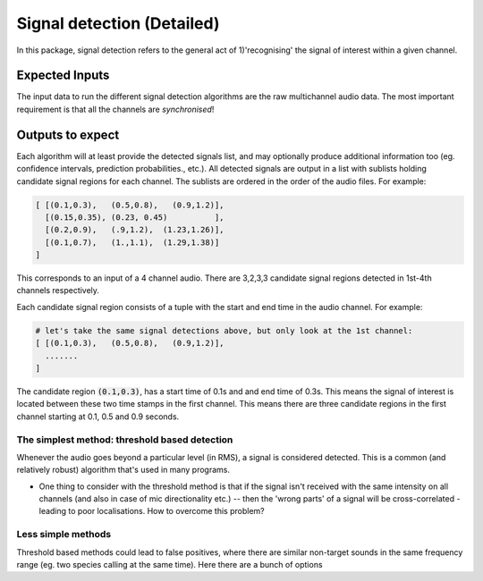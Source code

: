 Signal detection (Detailed)
===========================
In this package, signal detection refers to the general act of 1)'recognising' the signal of interest within a given channel. 

Expected Inputs
----------------
The input data to run the different signal detection algorithms are the raw multichannel audio data. The most important requirement is 
that all the channels are `synchronised`!

Outputs to expect
-----------------
Each algorithm will at least provide the detected signals list, and may optionally 
produce additional information too (eg. confidence intervals, prediction probabilities., etc.).
All detected signals are output in a list with sublists holding candidate signal regions for each channel. The sublists are ordered in the order 
of the audio files. For example:

.. code-block:: python

    [ [(0.1,0.3),   (0.5,0.8),   (0.9,1.2)],
      [(0.15,0.35), (0.23, 0.45)          ],
      [(0.2,0.9),   (.9,1.2),  (1.23,1.26)],
      [(0.1,0.7),   (1.,1.1),  (1.29,1.38)]  
    ]

This corresponds to an input of a 4 channel audio. There are 3,2,3,3 candidate signal regions detected in 1st-4th channels respectively.


Each candidate signal region consists of a tuple with the start and end time in the audio channel. For example:

.. code-block:: python 

    # let's take the same signal detections above, but only look at the 1st channel:
    [ [(0.1,0.3),   (0.5,0.8),   (0.9,1.2)],
      ....... 
    ]

The candidate region :code:`(0.1,0.3)`, has a start time of 0.1s and and end time of 0.3s. This means the signal of interest 
is located between these two time stamps in the first channel. This means there are three candidate regions in the first channel
starting at 0.1, 0.5 and 0.9 seconds. 


The simplest method: threshold based detection
~~~~~~~~~~~~~~~~~~~~~~~~~~~~~~~~~~~~~~~~~~~~~~
Whenever the audio goes beyond a particular level (in RMS), a signal is considered detected.
This is a common (and relatively robust) algorithm that's used in many programs. 

- One thing to consider with the threshold method is that if the signal isn't received with the same intensity on all channels (and also in case of mic directionality  etc.) -- then the 'wrong parts' of a signal will be cross-correlated - leading to poor localisations. How to overcome this problem? 


Less simple methods
~~~~~~~~~~~~~~~~~~~
Threshold based methods could lead to false positives, where there are similar non-target sounds in the same 
frequency range (eg. two species calling at the same time). Here there are a bunch of options
